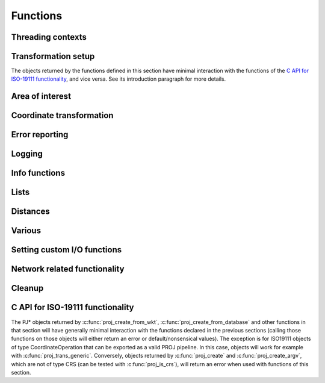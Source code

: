 .. _functions:

================================================================================
Functions
================================================================================

Threading contexts
++++++++++++++++++++++++++++++++++++++++++++++++++++++++++++++++++++++++++++++++

.. c:function:: PJ_CONTEXT* proj_context_create(void)

    Create a new threading-context.

    :returns: a new context

.. c:function:: PJ_CONTEXT* proj_context_clone(PJ_CONTEXT *ctx)

    .. versionadded:: 7.2

    Create a new threading-context based on an existing context.

    :returns: a new context

.. c:function:: void proj_context_destroy(PJ_CONTEXT *ctx)

    Deallocate a threading-context.

    :param ctx: Threading context.
    :type ctx: :c:type:`PJ_CONTEXT` *


Transformation setup
++++++++++++++++++++++++++++++++++++++++++++++++++++++++++++++++++++++++++++++++

The objects returned by the functions defined in this section have minimal
interaction with the functions of the
`C API for ISO-19111 functionality`_, and vice versa. See its introduction
paragraph for more details.

.. c:function:: PJ* proj_create(PJ_CONTEXT *ctx, const char *definition)

    Create a transformation object, or a CRS object, from:

    - a proj-string,
    - a WKT string,
    - an object code (like "EPSG:4326", "urn:ogc:def:crs:EPSG::4326",
      "urn:ogc:def:coordinateOperation:EPSG::1671"),
    - an Object name. e.g "WGS 84", "WGS 84 / UTM zone 31N". In that case as
      uniqueness is not guaranteed, heuristics are applied to determine the appropriate best match.
    - a OGC URN combining references for compound coordinate reference systems
      (e.g "urn:ogc:def:crs,crs:EPSG::2393,crs:EPSG::5717" or custom abbreviated
      syntax "EPSG:2393+5717"),
    - a OGC URN combining references for concatenated operations
      (e.g. "urn:ogc:def:coordinateOperation,coordinateOperation:EPSG::3895,coordinateOperation:EPSG::1618")
    - a PROJJSON string. The jsonschema is at https://proj.org/schemas/v0.4/projjson.schema.json (*added in 6.2*)
    - a compound CRS made from two object names separated with " + ". e.g. "WGS 84 + EGM96 height" (*added in 7.1*)

    Example call:

    .. code-block:: C

        PJ *P = proj_create(0, "+proj=etmerc +lat_0=38 +lon_0=125 +ellps=bessel");

    If a proj-string contains a +type=crs option, then it is interpreted as
    a CRS definition. In particular geographic CRS are assumed to have axis
    in the longitude, latitude order and with degree angular unit. The use
    of proj-string to describe a CRS is discouraged. It is a legacy means of
    conveying CRS descriptions: use of object codes (EPSG:XXXX typically) or
    WKT description is recommended for better expressivity.

    If a proj-string does not contain +type=crs, then it is interpreted as a
    coordination operation / transformation.

    If creation of the transformation object fails, the function returns `0` and
    the PROJ error number is updated. The error number can be read with
    :c:func:`proj_errno` or :c:func:`proj_context_errno`.

    The returned :c:type:`PJ`-pointer should be deallocated with :c:func:`proj_destroy`.

    :param ctx: Threading context.
    :type ctx: :c:type:`PJ_CONTEXT` *
    :param definition: Proj-string of the desired transformation.
    :type definition: `const char*`


.. c:function:: PJ* proj_create_argv(PJ_CONTEXT *ctx, int argc, char **argv)

    Create a transformation object, or a CRS object, with argc/argv-style initialization. For this
    application each parameter in the defining proj-string is an entry in :c:data:`argv`.

    Example call:

    .. code-block:: C

        char *args[3] = {"proj=utm", "zone=32", "ellps=GRS80"};
        PJ* P = proj_create_argv(0, 3, args);

    If there is a type=crs argument, then the arguments are interpreted as
    a CRS definition. In particular geographic CRS are assumed to have axis
    in the longitude, latitude order and with degree angular unit.

    If there is no type=crs argument, then it is interpreted as a
    coordination operation / transformation.

    If creation of the transformation object fails, the function returns `0` and
    the PROJ error number is updated. The error number can be read with
    :c:func:`proj_errno` or :c:func:`proj_context_errno`.

    The returned :c:type:`PJ`-pointer should be deallocated with :c:func:`proj_destroy`.

    :param ctx: Threading context.
    :type ctx: :c:type:`PJ_CONTEXT` *
    :param argc: Count of arguments in :c:data:`argv`
    :type argc: `int`
    :param argv: Array of strings with proj-string parameters, e.g. ``+proj=merc``
    :type argv: `char **`
    :returns: :c:type:`PJ` *

.. c:function:: PJ* proj_create_crs_to_crs(PJ_CONTEXT *ctx, const char *source_crs, const char *target_crs, PJ_AREA *area)

    Create a transformation object that is a pipeline between two known
    coordinate reference systems.

    source_crs and target_crs can be :

        - a "AUTHORITY:CODE", like EPSG:25832. When using that syntax for a source
          CRS, the created pipeline will expect that the values passed to :c:func:`proj_trans`
          respect the axis order and axis unit of the official definition (
          so for example, for EPSG:4326, with latitude first and longitude next,
          in degrees). Similarly, when using that syntax for a target CRS, output
          values will be emitted according to the official definition of this CRS.

        - a PROJ string, like "+proj=longlat +datum=WGS84".
          When using that syntax, the axis order and unit for geographic CRS will
          be longitude, latitude, and the unit degrees.

        - the name of a CRS as found in the PROJ database, e.g "WGS84", "NAD27", etc.

        - more generally any string accepted by :c:func:`proj_create` representing
          a CRS

    An "area of use" can be specified in area. When it is supplied, the more
    accurate transformation between two given systems can be chosen.

    When no area of use is specific and several coordinate operations are possible
    depending on the area of use, this function will internally store those
    candidate coordinate operations in the return PJ object. Each subsequent
    coordinate transformation done with :c:func:`proj_trans` will then select
    the appropriate coordinate operation by comparing the input coordinates with
    the area of use of the candidate coordinate operations.

    Example call:

    .. code-block:: C

        PJ *P = proj_create_crs_to_crs(0, "EPSG:25832", "EPSG:25833", 0);

    If creation of the transformation object fails, the function returns `0` and
    the PROJ error number is updated. The error number can be read with
    :c:func:`proj_errno` or :c:func:`proj_context_errno`.


    The returned :c:type:`PJ`-pointer should be deallocated with :c:func:`proj_destroy`.

    :param ctx: Threading context.
    :type ctx: :c:type:`PJ_CONTEXT` *
    :param `source_crs`: Source CRS.
    :type `source_crs`: `const char*`
    :param `target_crs`: Destination SRS.
    :type `target_crs`: `const char*`
    :param `area`: Descriptor of the desired area for the transformation.
    :type `area`: :c:type:`PJ_AREA` *
    :returns: :c:type:`PJ` *

.. c:function:: PJ* proj_create_crs_to_crs_from_pj(PJ_CONTEXT *ctx, PJ *source_crs, PJ *target_crs, PJ_AREA *area, const char* const *options)

    .. versionadded:: 6.2.0

    Create a transformation object that is a pipeline between two known
    coordinate reference systems.

    This is the same as :c:func:`proj_create_crs_to_crs` except that the source and
    target CRS are passed as PJ* objects which must be of the CRS variety.

    :param `options`: a list of NUL terminated options, or NULL.

    The list of supported options is:

    - AUTHORITY=name: to restrict the authority of coordinate operations
      looked up in the database. When not specified, coordinate
      ``operations from any authority`` will be searched, with the restrictions set
      in the authority_to_authority_preference database table related to the authority
      of the source/target CRS themselves.
      If authority is set to "any", then coordinate operations from any authority will be searched
      If authority is a non-empty string different of ``any``, then coordinate operations
      will be searched only in that authority namespace (e.g ``EPSG``).

    - ACCURACY=value: to set the minimum desired accuracy (in metres) of the
      candidate coordinate operations.

    - ALLOW_BALLPARK=YES/NO: can be set to NO to disallow the use of
      :term:`Ballpark transformation` in the candidate coordinate operations.

    - FORCE_OVER=YES/NO: can be set to YES to force the +over flag on the transformation
      returned by this function.

.. doxygenfunction:: proj_normalize_for_visualization
   :project: doxygen_api

.. c:function:: PJ* proj_destroy(PJ *P)

    Deallocate a :c:type:`PJ` transformation object.

    :param `P`: Transformation object
    :type `P`: const :c:type:`PJ` *
    :returns: :c:type:`PJ` *

Area of interest
++++++++++++++++++++++++++++++++++++++++++++++++++++++++++++++++++++++++++++++++

.. versionadded:: 6.0.0


.. c:function:: PJ_AREA* proj_area_create(void)

    Create an area of use.

    Such an area of use is to be passed to :c:func:`proj_create_crs_to_crs` to
    specify the area of use for the choice of relevant coordinate operations.

    :returns: :c:type:`PJ_AREA` * to be deallocated with :c:func:`proj_area_destroy`


.. c:function:: void proj_area_set_bbox(PJ_AREA *area, double west_lon_degree, double south_lat_degree, double east_lon_degree, double north_lat_degree)

    Set the bounding box of the area of use

    Such an area of use is to be passed to :c:func:`proj_create_crs_to_crs` to
    specify the area of use for the choice of relevant coordinate operations.

    In the case of an area of use crossing the antimeridian (longitude +/- 180 degrees),
    `west_lon_degree` will be greater than `east_lon_degree`.

    :param `area`: Pointer to an object returned by :c:func:`proj_area_create`.
    :param `west_lon_degree`: West longitude, in degrees. In [-180,180] range.
    :param `south_lat_degree`: South latitude, in degrees. In [-90,90] range.
    :param `east_lon_degree`: East longitude, in degrees. In [-180,180] range.
    :param `north_lat_degree`: North latitude, in degrees. In [-90,90] range.

.. c:function:: void proj_area_destroy(PJ_AREA* area)

    Deallocate a :c:type:`PJ_AREA` object.

    :param PJ_AREA* area


.. _coord_trans_functions:

Coordinate transformation
++++++++++++++++++++++++++++++++++++++++++++++++++++++++++++++++++++++++++++++++


.. c:function:: PJ_COORD proj_trans(PJ *P, PJ_DIRECTION direction, PJ_COORD coord)

    Transform a single :c:type:`PJ_COORD` coordinate.

    :param P: Transformation object
    :type P: :c:type:`PJ` *
    :param `direction`: Transformation direction.
    :type `direction`: PJ_DIRECTION
    :param coord: Coordinate that will be transformed.
    :type coord: :c:type:`PJ_COORD`
    :returns: :c:type:`PJ_COORD`


.. c:function:: size_t proj_trans_generic(PJ *P, PJ_DIRECTION direction, \
                                          double *x, size_t sx, size_t nx, \
                                          double *y, size_t sy, size_t ny, \
                                          double *z, size_t sz, size_t nz, \
                                          double *t, size_t st, size_t nt)

    Transform a series of coordinates, where the individual coordinate dimension
    may be represented by an array that is either

        1. fully populated
        2. a null pointer and/or a length of zero, which will be treated as a
           fully populated array of zeroes
        3. of length one, i.e. a constant, which will be treated as a fully
           populated array of that constant value

    .. note:: Even though the coordinate components are named :c:data:`x`, :c:data:`y`,
              :c:data:`z` and :c:data:`t`, axis ordering of the to and from CRS
              is respected. Transformations exhibit the same behavior
              as if they were gathered in a :c:type:`PJ_COORD` struct.


    The strides, :c:data:`sx`, :c:data:`sy`, :c:data:`sz`, :c:data:`st`,
    represent the step length, in bytes, between
    consecutive elements of the corresponding array. This makes it possible for
    :c:func:`proj_trans_generic` to handle transformation of a large class of application
    specific data structures, without necessarily understanding the data structure
    format, as in:

    .. code-block:: C

        typedef struct {
            double x, y;
            int quality_level;
            char surveyor_name[134];
        } XYQS;

        XYQS survey[345];
        double height = 23.45;
        size_t stride = sizeof (XYQS);

        ...

        proj_trans_generic (
            P, PJ_INV,
            &(survey[0].x), stride, 345,  /*  We have 345 eastings  */
            &(survey[0].y), stride, 345,  /*  ...and 345 northings. */
            &height, sizeof(double), 1,   /*  The height is the constant  23.45 m */
            0, 0, 0                       /*  and the time is the constant 0.00 s */
        );

    This is similar to the inner workings of the deprecated :c:func:`pj_transform`
    function, but the stride functionality has been generalized to work for any
    size of basic unit, not just a fixed number of doubles.

    In most cases, the stride will be identical for x, y, z, and t, since they will
    typically be either individual arrays (``stride = sizeof(double)``), or strided
    views into an array of application specific data structures (``stride = sizeof (...)``).

    But in order to support cases where :c:data:`x`, :c:data:`y`, :c:data:`z`,
    and :c:data:`t` come from heterogeneous sources, individual strides,
    :c:data:`sx`, :c:data:`sy`, :c:data:`sz`, :c:data:`st`, are used.

    .. note:: Since :c:func:`proj_trans_generic` does its work *in place*,
              this means that even the supposedly constants (i.e. length 1 arrays)
              will return from the call in altered state. Hence, remember to
              reinitialize between repeated calls.

    :param P: Transformation object
    :type P: :c:type:`PJ` *
    :param direction: Transformation direction.
    :type direction: PJ_DIRECTION
    :param x: Array of x-coordinates
    :type x: `double *`
    :param sx: Step length, in bytes, between consecutive elements of the corresponding array
    :type sx: `size_t`
    :param nx: Number of elements in the corresponding array
    :type nx: `size_t`
    :param y: Array of y-coordinates
    :type y: `double *`
    :param sy: Step length, in bytes, between consecutive elements of the corresponding array
    :type sy: `size_t`
    :param ny: Number of elements in the corresponding array
    :type ny: `size_t`
    :param z: Array of z-coordinates
    :type z: `double *`
    :param sz: Step length, in bytes, between consecutive elements of the corresponding array
    :type sz: `size_t`
    :param nz: Number of elements in the corresponding array
    :type nz: `size_t`
    :param t: Array of t-coordinates
    :type t: `double *`
    :param st: Step length, in bytes, between consecutive elements of the corresponding array
    :type st: `size_t`
    :param nt: Number of elements in the corresponding array
    :type nt: `size_t`
    :returns: Number of transformations successfully completed



.. c:function:: int proj_trans_array(PJ *P, PJ_DIRECTION direction, size_t n, PJ_COORD *coord)

    Batch transform an array of :c:type:`PJ_COORD`.

    Performs transformation on all points, even if errors occur on some points
    (new to 8.0. Previous versions would exit early in case of failure on a given point)

    Individual points that fail to transform will have their components set to
    ``HUGE_VAL``

    :param P: Transformation object
    :type P: :c:type:`PJ` *
    :param `direction`: Transformation direction.
    :type `direction`: PJ_DIRECTION
    :param n: Number of coordinates in :c:data:`coord`
    :type n: `size_t`
    :returns: `int` 0 if all observations are transformed without error, otherwise returns error number.
              This error number will be a precise error number if all coordinates that fail to transform
              for the same reason, or a generic error code if they fail for different
              reasons.



.. doxygenfunction:: proj_trans_bounds
   :project: doxygen_api


Error reporting
++++++++++++++++++++++++++++++++++++++++++++++++++++++++++++++++++++++++++++++++

.. c:function:: int proj_errno(PJ *P)

    Get a reading of the current error-state of :c:data:`P`. An non-zero error
    codes indicates an error either with the transformation setup or during a
    transformation. In cases :c:data:`P` is `0` the error number of the default
    context is read. A text representation of the error number can be retrieved
    with :c:func:`proj_errno_string`.

    Consult :ref:`error_codes` for the list of error codes (PROJ >= 8.0)

    :param P: Transformation object
    :type P: :c:type:`PJ` *

    :returns: `int`

.. c:function:: int proj_context_errno(PJ_CONTEXT *ctx)

    Get a reading of the current error-state of :c:data:`ctx`. An non-zero error
    codes indicates an error either with the transformation setup or during a
    transformation. A text representation of the error number can be retrieved
    with :c:func:`proj_errno_string`.

    Consult :ref:`error_codes` for the list of error codes (PROJ >= 8.0)

    :param ctx: threading context.
    :type ctx: :c:type:`PJ_CONTEXT` *

    :returns: `int`

.. c:function:: void proj_errno_set(PJ *P, int err)

    Change the error-state of :c:data:`P` to `err`.

    :param P: Transformation object
    :type P: :c:type:`PJ` *
    :param err: Error number.
    :type err: `int`

.. c:function:: int proj_errno_reset(PJ *P)

    Clears the error number in :c:data:`P`, and bubbles it up to the context.

    Example:

    .. code-block:: C

        void foo (PJ *P) {
            int last_errno = proj_errno_reset (P);

            do_something_with_P (P);

            /* failure - keep latest error status */
            if (proj_errno(P))
                return;
            /* success - restore previous error status */
            proj_errno_restore (P, last_errno);
            return;
        }

    :param P: Transformation object
    :type P: :c:type:`PJ` *

    :returns: `int` Returns the previous value of the errno, for convenient reset/restore operations.

.. c:function:: void proj_errno_restore(PJ *P, int err)

    Reduce some mental impedance in the canonical reset/restore use case:
    Basically, :c:func:`proj_errno_restore()` is a synonym for
    :c:func:`proj_errno_set()`, but the use cases are very different:
    *set* indicate an error to higher level user code, *restore* passes previously
    set error indicators in case of no errors at this level.

    Hence, although the inner working is identical, we provide both options,
    to avoid some rather confusing real world code.

    See usage example under :c:func:`proj_errno_reset`

    :param P: Transformation object
    :type P: :c:type:`PJ` *
    :param err: Error number.
    :type err: `int`

.. c:function:: const char* proj_errno_string(int err)

    .. versionadded:: 5.1.0

    Get a text representation of an error number.

    .. deprecated:: This function is potentially thread-unsafe, replaced by :c:func:`proj_context_errno_string`.

    :param err: Error number.
    :type err: `int`

    :returns: `const char*` String with description of error.

.. c:function:: const char* proj_context_errno_string(PJ_CONTEXT* ctx, int err)

    .. versionadded:: 8.0.0

    Get a text representation of an error number.

    :param ctx: threading context.
    :type ctx: :c:type:`PJ_CONTEXT` *

    :param err: Error number.
    :type err: `int`

    :returns: `const char*` String with description of error.

Logging
++++++++++++++++++++++++++++++++++++++++++++++++++++++++++++++++++++++++++++++++

.. c:function::  PJ_LOG_LEVEL proj_log_level (PJ_CONTEXT *ctx, PJ_LOG_LEVEL level)

    Get and set logging level for a given context. Changes the log level to
    :c:data:`level` and returns the previous logging level. If called with
    :c:data:`level` set to :c:type:`PJ_LOG_TELL` the function returns the current
    logging level without changing it.

    :param ctx: Threading context.
    :type ctx: :c:type:`PJ_CONTEXT` *
    :param level: New logging level.
    :type level: PJ_LOG_LEVEL

    :returns: :c:type:`PJ_LOG_LEVEL`

    .. versionadded:: 5.1.0

.. c:function::  void proj_log_func (PJ_CONTEXT *ctx, void *app_data, PJ_LOG_FUNCTION logf)

    Override the internal log function of PROJ.

    :param ctx: Threading context.
    :type ctx: :c:type:`PJ_CONTEXT` *
    :param app_data: Pointer to data structure used by the calling application.
    :type app_data: `void *`
    :param logf: Log function that overrides the PROJ log function.
    :type logf: :c:type:`PJ_LOG_FUNCTION`

    .. versionadded:: 5.1.0

Info functions
++++++++++++++++++++++++++++++++++++++++++++++++++++++++++++++++++++++++++++++++

.. c:function:: PJ_INFO proj_info(void)

    Get information about the current instance of the PROJ library.

    :returns: :c:type:`PJ_INFO`

.. c:function:: PJ_PROJ_INFO proj_pj_info(const PJ *P)

    Get information about a specific transformation object, :c:data:`P`.

    :param P: Transformation object
    :type P: const :c:type:`PJ` *
    :returns: :c:type:`PJ_PROJ_INFO`

.. c:function:: PJ_GRID_INFO proj_grid_info(const char *gridname)

    Get information about a specific grid.

    :param `gridname`: Gridname in the PROJ searchpath
    :type `gridname`: `const char*`
    :returns: :c:type:`PJ_GRID_INFO`

.. c:function:: PJ_INIT_INFO proj_init_info(const char *initname)

    Get information about a specific init file.

    :param `initname`: Init file in the PROJ searchpath
    :type `initname`: `const char*`
    :returns: :c:type:`PJ_INIT_INFO`

Lists
++++++++++++++++++++++++++++++++++++++++++++++++++++++++++++++++++++++++++++++++

.. c:function::  const PJ_OPERATIONS* proj_list_operations(void)

    Get a pointer to an array of all operations in PROJ. The last entry
    of the returned array is a NULL-entry. The array is statically allocated
    and does not need to be freed after use.

    Print a list of all operations in PROJ:

    .. code-block:: C

        PJ_OPERATIONS *ops;
        for (ops = proj_list_operations(); ops->id; ++ops)
            printf("%s\n", ops->id);


    :returns: const :c:type:`PJ_OPERATIONS` *

.. c:function:: const PJ_ELLPS* proj_list_ellps(void)

    Get a pointer to an array of ellipsoids defined in PROJ. The last entry
    of the returned array is a NULL-entry. The array is statically allocated
    and does not need to be freed after use.

    :returns: const :c:type:`PJ_ELLPS` *

.. c:function:: const PJ_UNITS* proj_list_units(void)

    Get a pointer to an array of distance units defined in PROJ. The last
    entry of the returned array is a NULL-entry. The array is statically
    allocated and does not need to be freed after use.

    Note: starting with PROJ 7.1, this function is deprecated by
    :cpp:func:`proj_get_units_from_database`

    :returns: const :c:type:`PJ_UNITS` *

.. c:function:: const PJ_PRIME_MERIDIANS* proj_list_prime_meridians(void)

    Get a pointer to an array of prime meridians defined in PROJ. The last
    entry of the returned array is a NULL-entry. The array is statically
    allocated and does not need to be freed after use.

    :returns: const :c:type:`PJ_PRIME_MERIDIANS` *

Distances
++++++++++++++++++++++++++++++++++++++++++++++++++++++++++++++++++++++++++++++++

.. c:function:: double proj_lp_dist(const PJ *P, PJ_COORD a, PJ_COORD b)

    Calculate geodesic distance between two points in geodetic coordinates. The
    calculated distance is between the two points located on the ellipsoid.

    The coordinates in :c:data:`a` and :c:data:`b` needs to be given as longitude
    and latitude in radians. Note that the axis order of the :c:data:`P` object
    is not taken into account in this function, so even though a CRS object comes
    with axis ordering latitude/longitude coordinates used in this function should
    be reordered as longitude/latitude.

    :param P: Transformation or CRS object
    :type P: const :c:type:`PJ` *
    :param PJ_COORD a: Coordinate of first point
    :param PJ_COORD b: Coordinate of second point
    :returns: `double` Distance between :c:data:`a` and :c:data:`b` in meters.

.. c:function:: double proj_lpz_dist(const PJ *P, PJ_COORD a, PJ_COORD b)

    Calculate geodesic distance between two points in geodetic coordinates.
    Similar to :c:func:`proj_lp_dist` but also takes the height above the ellipsoid
    into account.

    The coordinates in :c:data:`a` and :c:data:`b` needs to be given as longitude
    and latitude in radians. Note that the axis order of the :c:data:`P` object
    is not taken into account in this function, so even though a CRS object comes
    with axis ordering latitude/longitude coordinates used in this function should
    be reordered as longitude/latitude.

    :param P: Transformation or CRS object
    :type P: const :c:type:`PJ` *
    :param PJ_COORD a: Coordinate of first point
    :param PJ_COORD b: Coordinate of second point
    :returns: `double` Distance between :c:data:`a` and :c:data:`b` in meters.

.. c:function:: double proj_xy_dist(PJ_COORD a, PJ_COORD b)

    Calculate 2-dimensional euclidean between two projected coordinates.

    :param PJ_COORD a: First coordinate
    :param PJ_COORD b: Second coordinate
    :returns: `double` Distance between :c:data:`a` and :c:data:`b` in meters.

.. c:function:: double proj_xyz_dist(PJ_COORD a, PJ_COORD b)

    Calculate 3-dimensional euclidean between two projected coordinates.

    :param PJ_COORD a: First coordinate
    :param PJ_COORD b: Second coordinate
    :returns: `double` Distance between :c:data:`a` and :c:data:`b` in meters.

.. c:function:: PJ_COORD proj_geod(const PJ *P, PJ_COORD a, PJ_COORD b)

    Calculate the geodesic distance as well as forward and reverse azimuth
    between two points on the ellipsoid.

    The coordinates in :c:data:`a` and :c:data:`b` needs to be given as longitude
    and latitude in radians. Note that the axis order of the :c:data:`P` object
    is not taken into account in this function, so even though a CRS object comes
    with axis ordering latitude/longitude coordinates used in this function should
    be reordered as longitude/latitude.

    :param P: Transformation or CRS object
    :type P: const :c:type:`PJ` *
    :param PJ_COORD a: Coordinate of first point
    :param PJ_COORD b: Coordinate of second point
    :returns: `PJ_COORD` where the first value is the distance between :c:data:`a`
              and :c:data:`b` in meters, the second value is the forward azimuth
              and the third value is the reverse azimuth. The fourth coordinate
              value is unused.



Various
++++++++++++++++++++++++++++++++++++++++++++++++++++++++++++++++++++++++++++++++

.. c:function:: PJ_COORD proj_coord(double x, double y, double z, double t)

    Initializer for the :c:type:`PJ_COORD` union. The function is
    shorthand for the otherwise convoluted assignment.
    Equivalent to

    .. code-block:: C

        PJ_COORD c = {{10.0, 20.0, 30.0, 40.0}};

    or

    .. code-block:: C

        PJ_COORD c;
        // Assign using the PJ_XYZT struct in the union
        c.xyzt.x = 10.0;
        c.xyzt.y = 20.0;
        c.xyzt.z = 30.0;
        c.xyzt.t = 40.0;

    Since :c:type:`PJ_COORD` is a union of structs, the above assignment can
    also be expressed in terms of the other types in the union, e.g.
    :c:type:`PJ_UVWT` or :c:type:`PJ_LPZT`.


    :param x: 1st component in a :c:type:`PJ_COORD`
    :type x: `double`
    :param y: 2nd component in a :c:type:`PJ_COORD`
    :type y: `double`
    :param z: 3rd component in a :c:type:`PJ_COORD`
    :type z: `double`
    :param t: 4th component in a :c:type:`PJ_COORD`
    :type t: `double`
    :returns: :c:type:`PJ_COORD`


.. c:function:: double proj_roundtrip(PJ *P, PJ_DIRECTION direction, int n, PJ_COORD *coord)

    Measure internal consistency of a given transformation. The function
    performs :c:data:`n` round trip transformations starting in either
    the forward or reverse :c:data:`direction`. Returns the euclidean
    distance of the starting point :c:data:`coo` and the resulting
    coordinate after :c:data:`n` iterations back and forth.

    :param P: Transformation object
    :type P: :c:type:`PJ` *
    :param `direction`: Starting direction of transformation
    :type `direction`: PJ_DIRECTION
    :param n: Number of roundtrip transformations
    :type n: `int`
    :param coord: Input coordinate
    :type coord: :c:type:`PJ_COORD` *
    :returns: `double` Distance between original coordinate and the \
              resulting coordinate after :c:data:`n` transformation iterations.

.. c:function:: PJ_FACTORS proj_factors(PJ *P, PJ_COORD lp)

    Calculate various cartographic properties, such as scale factors, angular
    distortion and meridian convergence. Depending on the underlying projection
    values will be calculated either numerically (default) or analytically.

    Starting with PROJ 8.2, the P object can be a projected CRS, for example
    instantiated from a EPSG CRS code. The factors computed will be those of the
    map projection implied by the transformation from the base geographic CRS of
    the projected CRS to the projected CRS.

    The input geodetic coordinate lp should be such that lp.lam is the longitude
    in radian, and lp.phi the latitude in radian (thus independently of the
    definition of the base CRS, if P is a projected CRS).

    The function also calculates the partial derivatives of the given
    coordinate.

    :param P: Transformation object
    :type P: :c:type:`PJ` *
    :param `lp`: Geodetic coordinate
    :type `lp`: :c:type:`PJ_COORD`
    :returns: :c:type:`PJ_FACTORS`

.. c:function:: double proj_torad(double angle_in_degrees)

    Convert degrees to radians.

    :param angle_in_degrees: Degrees
    :type angle_in_degrees: `double`
    :returns: `double` Radians

.. c:function:: double proj_todeg(double angle_in_radians)

    Convert radians to degrees

    :param angle_in_radians: Radians
    :type angle_in_radians: `double`
    :returns: `double` Degrees

.. c:function:: double proj_dmstor(const char *is, char **rs)

    Convert string of degrees, minutes and seconds to radians.
    Works similarly to the C standard library function :c:func:`strtod`.

    :param `is`: Value to be converted to radians
    :type `is`: `const  char*`
    :param `rs`: Reference to an already allocated char*, whose value is \
                 set by the function to the next character in :c:data:`is` \
                 after the numerical value.

.. c:function:: char *proj_rtodms(char *s, double r, int pos, int neg)

    Convert radians to string representation of degrees, minutes and seconds.

    :param s: Buffer that holds the output string
    :type s: `char *`
    :param r: Value to convert to dms-representation
    :type r: `double`
    :param pos: Character denoting positive direction, typically `'N'` or `'E'`.
    :type pos: `int`
    :param neg: Character denoting negative direction, typically `'S'` or `'W'`.
    :type neg: `int`
    :returns: `char*` Pointer to output buffer (same as :c:data:`s`)


.. c:function:: int proj_angular_input (PJ *P, enum PJ_DIRECTION dir)

    Check if an operation expects input in radians or not.

    :param P: Transformation object
    :type P: :c:type:`PJ` *
    :param `direction`: Starting direction of transformation
    :type `direction`: PJ_DIRECTION
    :returns: `int` 1 if input units is expected in radians, otherwise 0

.. c:function:: int proj_angular_output (PJ *P, enum PJ_DIRECTION dir)

    Check if an operation returns output in radians or not.

    :param P: Transformation object
    :type P: :c:type:`PJ` *
    :param `direction`: Starting direction of transformation
    :type `direction`: PJ_DIRECTION
    :returns: `int` 1 if output units is expected in radians, otherwise 0

.. c:function:: int proj_degree_input (PJ *P, enum PJ_DIRECTION dir)

    .. versionadded:: 7.1.0

    Check if an operation expects input in degrees or not.

    :param P: Transformation object
    :type P: :c:type:`PJ` *
    :param `direction`: Starting direction of transformation
    :type `direction`: PJ_DIRECTION
    :returns: `int` 1 if input units is expected in degrees, otherwise 0

.. c:function:: int proj_degree_output (PJ *P, enum PJ_DIRECTION dir)

    .. versionadded:: 7.1.0

    Check if an operation returns output in degrees or not.

    :param P: Transformation object
    :type P: :c:type:`PJ` *
    :param `direction`: Starting direction of transformation
    :type `direction`: PJ_DIRECTION
    :returns: `int` 1 if output units is expected in degrees, otherwise 0


Setting custom I/O functions
++++++++++++++++++++++++++++++++++++++++++++++++++++++++++++++++++++++++++++++++

.. versionadded:: 7.0.0

.. doxygenfunction:: proj_context_set_fileapi
   :project: doxygen_api

.. doxygenfunction:: proj_context_set_sqlite3_vfs_name
   :project: doxygen_api

.. doxygenfunction:: proj_context_set_file_finder
   :project: doxygen_api

.. doxygenfunction:: proj_context_set_search_paths
   :project: doxygen_api

.. doxygenfunction:: proj_context_set_ca_bundle_path
   :project: doxygen_api


Network related functionality
++++++++++++++++++++++++++++++++++++++++++++++++++++++++++++++++++++++++++++++++

.. versionadded:: 7.0.0

.. doxygenfunction:: proj_context_set_network_callbacks
   :project: doxygen_api

.. doxygenfunction:: proj_context_set_enable_network
   :project: doxygen_api

.. doxygenfunction:: proj_context_is_network_enabled
   :project: doxygen_api

.. doxygenfunction:: proj_context_set_url_endpoint
   :project: doxygen_api

.. doxygenfunction:: proj_context_get_url_endpoint
   :project: doxygen_api

.. doxygenfunction:: proj_context_get_user_writable_directory
   :project: doxygen_api

.. doxygenfunction:: proj_grid_cache_set_enable
   :project: doxygen_api

.. doxygenfunction:: proj_grid_cache_set_filename
   :project: doxygen_api

.. doxygenfunction:: proj_grid_cache_set_max_size
   :project: doxygen_api

.. doxygenfunction:: proj_grid_cache_set_ttl
   :project: doxygen_api

.. doxygenfunction:: proj_grid_cache_clear
   :project: doxygen_api

.. doxygenfunction:: proj_is_download_needed
   :project: doxygen_api

.. doxygenfunction:: proj_download_file
   :project: doxygen_api


Cleanup
++++++++++++++++++++++++++++++++++++++++++++++++++++++++++++++++++++++++++++++++

.. c:function:: void proj_cleanup()

    .. versionadded:: 6.2.0

    This function frees global resources (grids, cache of +init files). It
    should be called typically before process termination, and *after* having
    freed PJ and PJ_CONTEXT objects.


C API for ISO-19111 functionality
+++++++++++++++++++++++++++++++++

.. versionadded:: 6.0.0

The PJ* objects returned by :c:func:`proj_create_from_wkt`,
:c:func:`proj_create_from_database` and other functions in that section
will have generally minimal interaction with the functions declared in the
previous sections (calling those functions on those objects
will either return an error or default/nonsensical values). The exception is
for ISO19111 objects of type CoordinateOperation that can be exported as a
valid PROJ pipeline. In this case,  objects will work for example with
:c:func:`proj_trans_generic`.
Conversely, objects returned by :c:func:`proj_create` and :c:func:`proj_create_argv`,
which are not of type CRS (can be tested with :c:func:`proj_is_crs`),
will return an error when used with functions of this section.

.. doxygengroup:: iso19111_functions
   :project: doxygen_api
   :content-only:

